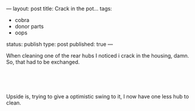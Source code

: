 ---
layout: post
title: Crack in the pot...
tags:
- cobra
- donor parts
- oops
status: publish
type: post
published: true
---
#+BEGIN_HTML

<p>When cleaning one of the rear hubs I noticed i crack in the housing, damn. So, that had to be exchanged.</p>
<p style="text-align: center"><br /></p>
<p style="text-align: center"><a href="http://www.flickr.com/photos/96151162@N00/2669193534/"><img src="http://farm4.static.flickr.com/3161/2669193534_1f868edd3e.jpg" class="flickr" alt="" /></a><br /></p>
<p>Upside is, trying to give a optimistic swing to it, I now have one less hub to clean.</p>
<p style="text-align: center"><br /></p>
<p style="text-align: center"><a href="http://www.flickr.com/photos/96151162@N00/2942080431/"><img src="http://farm4.static.flickr.com/3290/2942080431_83cc6a6e0d.jpg" class="flickr" alt="DSC_6399.jpg" /></a><br /></p>
<p style="text-align: center"><br /></p>

#+END_HTML
